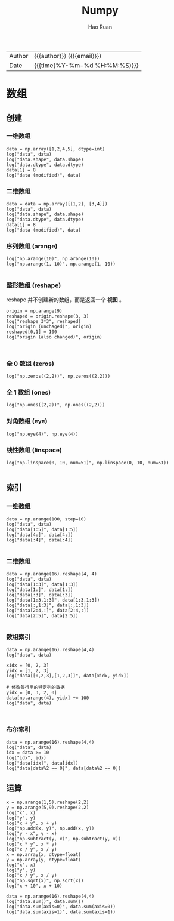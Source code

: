 #+TITLE:     Numpy
#+AUTHOR:    Hao Ruan
#+EMAIL:     haoru@cisco.com
#+LANGUAGE:  en
#+LINK_HOME: http://www.github.com/ruanhao
#+OPTIONS:   h:6 html-postamble:nil html-preamble:t tex:t f:t ^:nil
#+STARTUP:   showall
#+TOC:       headlines 4
#+HTML_DOCTYPE: <!DOCTYPE html>
#+HTML_HEAD: <link href="http://fonts.googleapis.com/css?family=Roboto+Slab:400,700|Inconsolata:400,700" rel="stylesheet" type="text/css" />
#+HTML_HEAD: <link href="../org-html-themes/css/style.css" rel="stylesheet" type="text/css" />
 #+HTML: <div class="outline-2" id="meta">
| Author   | {{{author}}} ({{{email}}})    |
| Date     | {{{time(%Y-%m-%d %H:%M:%S)}}} |
#+HTML: </div>

#+BEGIN_SRC ipython :session :exports none
  #! /usr/bin/env python3
  # -*- coding: utf-8 -*-

  import pandas as pd
  import numpy as np
  import matplotlib.pyplot as plt
  import subprocess
  import pprint
  from PIL import Image

  def log(title0, value):
      title1 = ' ' + title0 + ' '
      print("{}\n{}".format(title1.center(30, '='), value))

  def show_dataframe(df):
      global path
      df.to_html("/tmp/df.html")
      subprocess.call('webkit2png -F --transparent /tmp/df.html -D /tmp -o df', shell=True)
      image = Image.open('/tmp/df-full.png')
      box = image.getbbox()
      cropped = image.crop(box)
      w = cropped.size[0]
      h = cropped.size[1]
      ratio = 0.618
      cropped.thumbnail((int(w*ratio), int(h*ratio)), Image.ANTIALIAS)
      cropped.save(path)
      cropped.close()
      image.close()
#+END_SRC

* 数组

** 创建

*** 一维数组

#+BEGIN_SRC ipython :session :results output :exports both
  data = np.array([1,2,4,5], dtype=int)
  log("data", data)
  log("data.shape", data.shape)
  log("data.dtype", data.dtype)
  data[1] = 8
  log("data (modified)", data)
#+END_SRC

*** 二维数组

#+BEGIN_SRC ipython :session :results output :exports both
  data = data = np.array([[1,2], [3,4]])
  log("data", data)
  log("data.shape", data.shape)
  log("data.dtype", data.dtype)
  data[1] = 8
  log("data (modified)", data)
#+END_SRC

*** 序列数组 (arange)

#+BEGIN_SRC ipython :session :results output :exports both
  log("np.arange(10)", np.arange(10))
  log("np.arange(1, 10)", np.arange(1, 10))

#+END_SRC

*** 整形数组 (reshape)

reshape 并不创建新的数组，而是返回一个 *视图* 。

#+BEGIN_SRC ipython :session :results output :exports both
  origin = np.arange(9)
  reshaped = origin.reshape(3, 3)
  log("reshape 3*3", reshaped)
  log("origin (unchaged)", origin)
  reshaped[0,1] = 100
  log("origin (also changed)", origin)


#+END_SRC

*** 全 0 数组 (zeros)

#+BEGIN_SRC ipython :session :results output :exports both
  log("np.zeros((2,2))", np.zeros((2,2)))
#+END_SRC

*** 全 1 数组 (ones)

#+BEGIN_SRC ipython :session :results output :exports both
  log("np.ones((2,2))", np.ones((2,2)))
#+END_SRC

*** 对角数组 (eye)

#+BEGIN_SRC ipython :session :results output :exports both
  log("np.eye(4)", np.eye(4))
#+END_SRC


*** 线性数组 (linspace)

#+BEGIN_SRC ipython :session :results output :exports both
  log("np.linspace(0, 10, num=51)", np.linspace(0, 10, num=51))

#+END_SRC

** 索引

*** 一维数组

#+BEGIN_SRC ipython :session :results output :exports both
  data = np.arange(100, step=10)
  log("data", data)
  log("data[1:5]", data[1:5])
  log("data[4:]", data[4:])
  log("data[:4]", data[:4])

#+END_SRC



*** 二维数组

#+BEGIN_SRC ipython :session :results output :exports both
  data = np.arange(16).reshape(4, 4)
  log("data", data)
  log("data[1:3]", data[1:3])
  log("data[1:]", data[1:])
  log("data[:3]", data[:3])
  log("data[1:3,1:3]", data[1:3,1:3])
  log("data[:,1:3]", data[:,1:3])
  log("data[2:4,:]", data[2:4,:])
  log("data[2:5]", data[2:5])

#+END_SRC


*** 数组索引

#+BEGIN_SRC ipython :session :results output :exports both
  data = np.arange(16).reshape(4,4)
  log("data", data)

  xidx = [0, 2, 3]
  yidx = [1, 2, 3]
  log("data[[0,2,3],[1,2,3]]", data[xidx, yidx])

  # 修改每行里的特定列的数据
  yidx = [0, 3, 2, 0]
  data[np.arange(4), yidx] += 100
  log("data", data)


#+END_SRC


*** 布尔索引

#+BEGIN_SRC ipython :session :results output :exports both
  data = np.arange(16).reshape(4,4)
  log("data", data)
  idx = data >= 10
  log("idx", idx)
  log("data[idx]", data[idx])
  log("data[data%2 == 0]", data[data%2 == 0])
#+END_SRC


** 运算

#+BEGIN_SRC ipython :session :results output :exports both
  x = np.arange(1,5).reshape(2,2)
  y = np.arange(5,9).reshape(2,2)
  log("x", x)
  log("y", y)
  log("x + y", x + y)
  log("np.add(x, y)", np.add(x, y))
  log("y - x", y - x)
  log("np.subtract(y, x)", np.subtract(y, x))
  log("x * y", x * y)
  log("x / y", x / y)
  x = np.array(x, dtype=float)
  y = np.array(y, dtype=float)
  log("x", x)
  log("y", y)
  log("x / y", x / y)
  log("np.sqrt(x)", np.sqrt(x))
  log("x + 10", x + 10)

  data = np.arange(16).reshape(4,4)
  log("data.sum()", data.sum())
  log("data.sum(axis=0)", data.sum(axis=0))
  log("data.sum(axis=1)", data.sum(axis=1))

#+END_SRC
